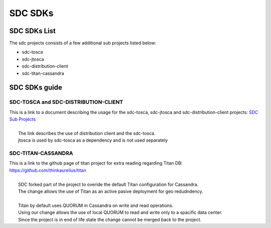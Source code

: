 .. This work is licensed under a Creative Commons Attribution 4.0 International License.
.. http://creativecommons.org/licenses/by/4.0

========
SDC SDKs
========


SDC SDKs List
=============

The sdc projects consists of a few additional sub projects listed below:

- sdc-tosca
- sdc-jtosca
- sdc-distribution-client
- sdc-titan-cassandra

SDC SDKs guide
==============

SDC-TOSCA and SDC-DISTRIBUTION-CLIENT
-------------------------------------
| This is a link to a document describing the usage for the sdc-tosca, sdc-jtosca and sdc-distribution-client projects: `SDC Sub Projects <https://wiki.onap.org/display/DW/SDC+Distribution+client+AID?preview=/11929307/11929304/SDC_Distribution_AID_1710_030717.docx>`_
|
|	The link describes the use of distribution client and the sdc-tosca.
|	jtosca is used by sdc-tosca as a dependency and is not used separately

SDC-TITAN-CASSANDRA
-------------------

| This is a link to the github page of titan project for extra reading regarding Titan DB: `<https://github.com/thinkaurelius/titan>`_
|
|	SDC forked part of the project to overide the default Titan configuration for Cassandra.
|	The change allows the use of Titan as an active pasive deployment for geo redudndency.
|
|	Titan by default uses QUORUM in Cassandra on write and read operations.
|	Using our change allows the use of local QUORUM to read and write only to a spacific data center.
|	Since the project is in end of life state the change cannot be merged back to the project.


